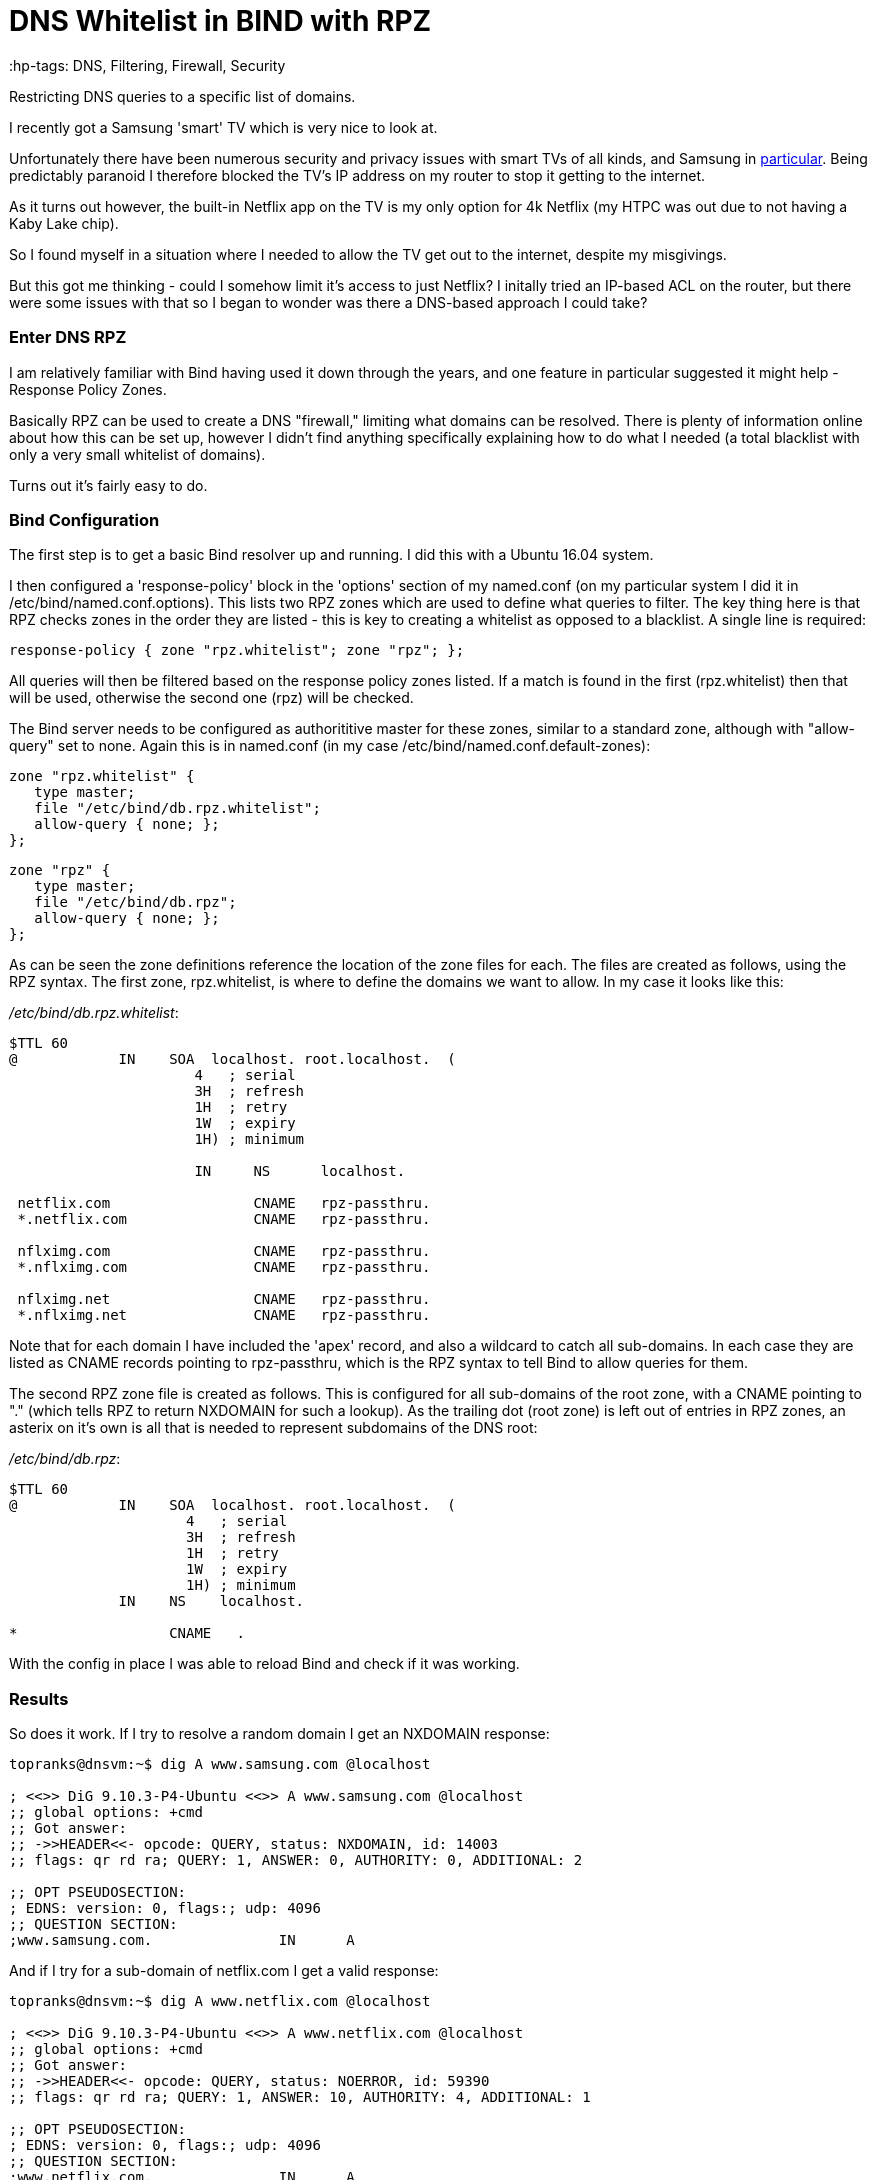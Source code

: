 = DNS Whitelist in BIND with RPZ
 :hp-tags: DNS, Filtering, Firewall, Security

Restricting DNS queries to a specific list of domains.

I recently got a Samsung 'smart' TV which is very nice to look at.

Unfortunately there have been numerous security and privacy issues with smart TVs of all kinds, and Samsung in http://www.bbc.com/news/technology-31296188[particular].  Being predictably paranoid I therefore blocked the TV's IP address on my router to stop it getting to the internet.

As it turns out however, the built-in Netflix app on the TV is my only option for 4k Netflix (my HTPC was out due to not having a Kaby Lake chip).

So I found myself in a situation where I needed to allow the TV get out to the internet, despite my misgivings.

But this got me thinking - could I somehow limit it's access to just Netflix?  I initally tried an IP-based ACL on the router, but there were some issues with that so I began to wonder was there a DNS-based approach I could take?


=== Enter DNS RPZ

I am relatively familiar with Bind having used it down through the years, and one feature in particular suggested it might help - Response Policy Zones.

Basically RPZ can be used to create a DNS "firewall," limiting what domains can be resolved.  There is plenty of information online about how this can be set up, however I didn't find anything specifically explaining how to do what I needed (a total blacklist with only a very small whitelist of domains).

Turns out it's fairly easy to do.

=== Bind Configuration

The first step is to get a basic Bind resolver up and running.  I did this with a Ubuntu 16.04 system.

I then configured a 'response-policy' block in the 'options' section of my named.conf (on my particular system I did it in /etc/bind/named.conf.options).  This lists two RPZ zones which are used to define what queries to filter.  The key thing here is that RPZ checks zones in the order they are listed - this is key to creating a whitelist as opposed to a blacklist.  A single line is required:

 response-policy { zone "rpz.whitelist"; zone "rpz"; };
 
All queries will then be filtered based on the response policy zones listed.  If a match is found in the first (rpz.whitelist) then that will be used, otherwise the second one (rpz) will be checked.

The Bind server needs to be configured as authorititive master for these zones, similar to a standard zone, although with "allow-query" set to none.  Again this is in named.conf (in my case /etc/bind/named.conf.default-zones):

 zone "rpz.whitelist" {
    type master;
    file "/etc/bind/db.rpz.whitelist";
    allow-query { none; };
 };
 
 zone "rpz" {
    type master;
    file "/etc/bind/db.rpz";
    allow-query { none; };
 };

As can be seen the zone definitions reference the location of the zone files for each.  The files are created as follows, using the RPZ syntax.  The first zone, rpz.whitelist, is where to define the domains we want to allow.  In my case it looks like this:

_/etc/bind/db.rpz.whitelist_:
....
$TTL 60
@            IN    SOA  localhost. root.localhost.  (
                      4   ; serial 
                      3H  ; refresh 
                      1H  ; retry 
                      1W  ; expiry 
                      1H) ; minimum 
                      
                      IN     NS      localhost.
  
 netflix.com                 CNAME   rpz-passthru.
 *.netflix.com               CNAME   rpz-passthru.
 
 nflximg.com                 CNAME   rpz-passthru.
 *.nflximg.com               CNAME   rpz-passthru.
 
 nflximg.net                 CNAME   rpz-passthru.
 *.nflximg.net               CNAME   rpz-passthru.
....
  

Note that for each domain I have included the 'apex' record, and also a wildcard to catch all sub-domains.  In each case they are listed as CNAME records pointing to rpz-passthru, which is the RPZ syntax to tell Bind to allow queries for them.

The second RPZ zone file is created as follows.  This is configured for all sub-domains of the root zone, with a CNAME pointing to "." (which tells RPZ to return NXDOMAIN for such a lookup).  As the trailing dot (root zone) is left out of entries in RPZ zones, an asterix on it's own is all that is needed to represent subdomains of the DNS root:

_/etc/bind/db.rpz_:
....
$TTL 60
@            IN    SOA  localhost. root.localhost.  (
                     4   ; serial 
                     3H  ; refresh 
                     1H  ; retry 
                     1W  ; expiry 
                     1H) ; minimum 
             IN    NS    localhost.

*                  CNAME   .
....

With the config in place I was able to reload Bind and check if it was working.  


=== Results

So does it work.  If I try to resolve a random domain I get an NXDOMAIN response:

....
topranks@dnsvm:~$ dig A www.samsung.com @localhost

; <<>> DiG 9.10.3-P4-Ubuntu <<>> A www.samsung.com @localhost
;; global options: +cmd
;; Got answer:
;; ->>HEADER<<- opcode: QUERY, status: NXDOMAIN, id: 14003
;; flags: qr rd ra; QUERY: 1, ANSWER: 0, AUTHORITY: 0, ADDITIONAL: 2

;; OPT PSEUDOSECTION:
; EDNS: version: 0, flags:; udp: 4096
;; QUESTION SECTION:
;www.samsung.com.		IN	A
....


And if I try for a sub-domain of netflix.com I get a valid response:

....
topranks@dnsvm:~$ dig A www.netflix.com @localhost

; <<>> DiG 9.10.3-P4-Ubuntu <<>> A www.netflix.com @localhost
;; global options: +cmd
;; Got answer:
;; ->>HEADER<<- opcode: QUERY, status: NOERROR, id: 59390
;; flags: qr rd ra; QUERY: 1, ANSWER: 10, AUTHORITY: 4, ADDITIONAL: 1

;; OPT PSEUDOSECTION:
; EDNS: version: 0, flags:; udp: 4096
;; QUESTION SECTION:
;www.netflix.com.		IN	A

;; ANSWER SECTION:
www.netflix.com.	1800	IN	CNAME	www.geo.netflix.com.
www.geo.netflix.com.	1800	IN	CNAME	www.eu-west-1.prodaa.netflix.com.
www.eu-west-1.prodaa.netflix.com. 60 IN	A	52.209.165.126
www.eu-west-1.prodaa.netflix.com. 60 IN	A	52.19.164.15
www.eu-west-1.prodaa.netflix.com. 60 IN	A	52.208.178.51
www.eu-west-1.prodaa.netflix.com. 60 IN	A	52.209.156.83
www.eu-west-1.prodaa.netflix.com. 60 IN	A	52.208.202.184
www.eu-west-1.prodaa.netflix.com. 60 IN	A	52.208.15.72
www.eu-west-1.prodaa.netflix.com. 60 IN	A	52.208.81.52
www.eu-west-1.prodaa.netflix.com. 60 IN	A	52.208.174.58
....

=== Additions for my Smart TV case

In addition to the above I changed the ACL on for traffic coming from the TV to only allow TCP on ports 80 and 443, which is enough for Netflix, but importantly blocks the TV from using any external DNS (even in normal circumstances it looks like the TV uses 8.8.8.8 in addition to any DNS server you give it yourself.)

Finally on the TV I changed the DNS server and sure enough the TV thinks something is wrong with DNS:

image::https://cloud.githubusercontent.com/assets/4465905/26027929/bd59e8b2-380e-11e7-81b1-b8b2b8fd2ffe.JPG[Samsung Error Message]


So far so good, and yes the Netflix app still works fine.  Looking closely at my Bind logs I can see what's happening:

....
Apr 20 17:42:27 dnsvm named[7369]: 13-May-2017 17:42:27.003 queries: info: client 192.168.240.42#40665 (art-0.nflximg.net): query: art-0.nflximg.net IN A + (192.168.240.32)
Apr 20 17:42:27 dnsvm named[7369]: 13-May-2017 17:42:27.003 rpz: info: client 192.168.240.42#40665 (art-0.nflximg.net): rpz QNAME PASSTHRU rewrite art-0.nflximg.net via art-0.nflximg.net.rpz.netflix
Apr 20 17:42:27 dnsvm named[7369]: 13-May-2017 17:42:27.766 queries: info: client 192.168.240.42#34179 (ns11.whois.co.kr): query: ns11.whois.co.kr IN A + (192.168.240.32)
Apr 20 17:42:27 dnsvm named[7369]: 13-May-2017 17:42:27.766 rpz: info: client 192.168.240.42#34179 (ns11.whois.co.kr): rpz QNAME NXDOMAIN rewrite ns11.whois.co.kr via ns11.whois.co.kr.rpz
Apr 20 17:42:29 dnsvm named[7369]: 13-May-2017 17:42:29.031 queries: info: client 192.168.240.42#59989 (time.samsungcloudsolution.com): query: time.samsungcloudsolution.com IN A + (192.168.240.32)
Apr 20 17:42:29 dnsvm named[7369]: 13-May-2017 17:42:29.031 rpz: info: client 192.168.240.42#59989 (time.samsungcloudsolution.com): rpz QNAME NXDOMAIN rewrite time.samsungcloudsolution.com via time.samsungcloudsolution.com.rpz
Apr 20 17:42:29 dnsvm named[7369]: 13-May-2017 17:42:29.033 queries: info: client 192.168.240.42#36357 (time.samsungcloudsolution.com): query: time.samsungcloudsolution.com IN A + (192.168.240.32)
Apr 20 17:42:29 dnsvm named[7369]: 13-May-2017 17:42:29.033 rpz: info: client 192.168.240.42#36357 (time.samsungcloudsolution.com): rpz QNAME NXDOMAIN rewrite time.samsungcloudsolution.com via time.samsungcloudsolution.com.rpz
....


So yeah, probably not ideal as the TV can still get out to the internet, at least on 80 and 443 TCP, but without DNS I've hopefully limited how much it can do.
 
  
 
 
 
 
 

 
 





